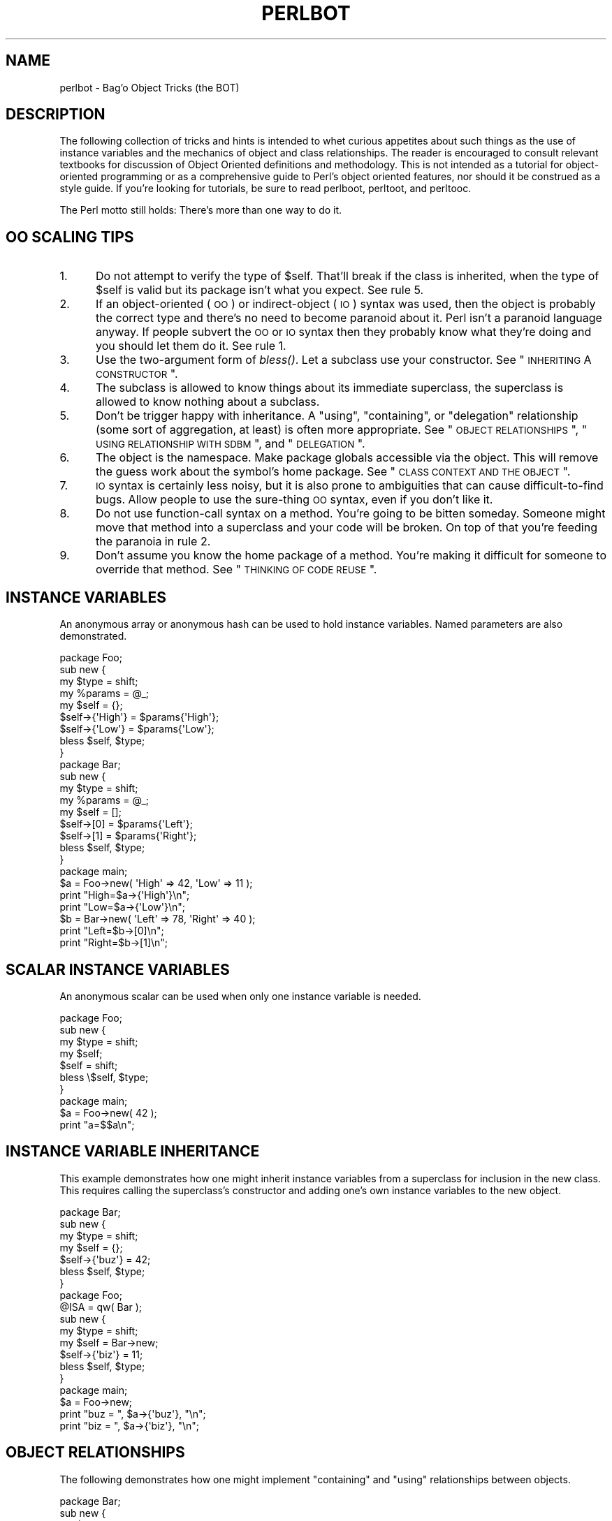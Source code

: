 .\" Automatically generated by Pod::Man 2.23 (Pod::Simple 3.14)
.\"
.\" Standard preamble:
.\" ========================================================================
.de Sp \" Vertical space (when we can't use .PP)
.if t .sp .5v
.if n .sp
..
.de Vb \" Begin verbatim text
.ft CW
.nf
.ne \\$1
..
.de Ve \" End verbatim text
.ft R
.fi
..
.\" Set up some character translations and predefined strings.  \*(-- will
.\" give an unbreakable dash, \*(PI will give pi, \*(L" will give a left
.\" double quote, and \*(R" will give a right double quote.  \*(C+ will
.\" give a nicer C++.  Capital omega is used to do unbreakable dashes and
.\" therefore won't be available.  \*(C` and \*(C' expand to `' in nroff,
.\" nothing in troff, for use with C<>.
.tr \(*W-
.ds C+ C\v'-.1v'\h'-1p'\s-2+\h'-1p'+\s0\v'.1v'\h'-1p'
.ie n \{\
.    ds -- \(*W-
.    ds PI pi
.    if (\n(.H=4u)&(1m=24u) .ds -- \(*W\h'-12u'\(*W\h'-12u'-\" diablo 10 pitch
.    if (\n(.H=4u)&(1m=20u) .ds -- \(*W\h'-12u'\(*W\h'-8u'-\"  diablo 12 pitch
.    ds L" ""
.    ds R" ""
.    ds C` ""
.    ds C' ""
'br\}
.el\{\
.    ds -- \|\(em\|
.    ds PI \(*p
.    ds L" ``
.    ds R" ''
'br\}
.\"
.\" Escape single quotes in literal strings from groff's Unicode transform.
.ie \n(.g .ds Aq \(aq
.el       .ds Aq '
.\"
.\" If the F register is turned on, we'll generate index entries on stderr for
.\" titles (.TH), headers (.SH), subsections (.SS), items (.Ip), and index
.\" entries marked with X<> in POD.  Of course, you'll have to process the
.\" output yourself in some meaningful fashion.
.ie \nF \{\
.    de IX
.    tm Index:\\$1\t\\n%\t"\\$2"
..
.    nr % 0
.    rr F
.\}
.el \{\
.    de IX
..
.\}
.\"
.\" Accent mark definitions (@(#)ms.acc 1.5 88/02/08 SMI; from UCB 4.2).
.\" Fear.  Run.  Save yourself.  No user-serviceable parts.
.    \" fudge factors for nroff and troff
.if n \{\
.    ds #H 0
.    ds #V .8m
.    ds #F .3m
.    ds #[ \f1
.    ds #] \fP
.\}
.if t \{\
.    ds #H ((1u-(\\\\n(.fu%2u))*.13m)
.    ds #V .6m
.    ds #F 0
.    ds #[ \&
.    ds #] \&
.\}
.    \" simple accents for nroff and troff
.if n \{\
.    ds ' \&
.    ds ` \&
.    ds ^ \&
.    ds , \&
.    ds ~ ~
.    ds /
.\}
.if t \{\
.    ds ' \\k:\h'-(\\n(.wu*8/10-\*(#H)'\'\h"|\\n:u"
.    ds ` \\k:\h'-(\\n(.wu*8/10-\*(#H)'\`\h'|\\n:u'
.    ds ^ \\k:\h'-(\\n(.wu*10/11-\*(#H)'^\h'|\\n:u'
.    ds , \\k:\h'-(\\n(.wu*8/10)',\h'|\\n:u'
.    ds ~ \\k:\h'-(\\n(.wu-\*(#H-.1m)'~\h'|\\n:u'
.    ds / \\k:\h'-(\\n(.wu*8/10-\*(#H)'\z\(sl\h'|\\n:u'
.\}
.    \" troff and (daisy-wheel) nroff accents
.ds : \\k:\h'-(\\n(.wu*8/10-\*(#H+.1m+\*(#F)'\v'-\*(#V'\z.\h'.2m+\*(#F'.\h'|\\n:u'\v'\*(#V'
.ds 8 \h'\*(#H'\(*b\h'-\*(#H'
.ds o \\k:\h'-(\\n(.wu+\w'\(de'u-\*(#H)/2u'\v'-.3n'\*(#[\z\(de\v'.3n'\h'|\\n:u'\*(#]
.ds d- \h'\*(#H'\(pd\h'-\w'~'u'\v'-.25m'\f2\(hy\fP\v'.25m'\h'-\*(#H'
.ds D- D\\k:\h'-\w'D'u'\v'-.11m'\z\(hy\v'.11m'\h'|\\n:u'
.ds th \*(#[\v'.3m'\s+1I\s-1\v'-.3m'\h'-(\w'I'u*2/3)'\s-1o\s+1\*(#]
.ds Th \*(#[\s+2I\s-2\h'-\w'I'u*3/5'\v'-.3m'o\v'.3m'\*(#]
.ds ae a\h'-(\w'a'u*4/10)'e
.ds Ae A\h'-(\w'A'u*4/10)'E
.    \" corrections for vroff
.if v .ds ~ \\k:\h'-(\\n(.wu*9/10-\*(#H)'\s-2\u~\d\s+2\h'|\\n:u'
.if v .ds ^ \\k:\h'-(\\n(.wu*10/11-\*(#H)'\v'-.4m'^\v'.4m'\h'|\\n:u'
.    \" for low resolution devices (crt and lpr)
.if \n(.H>23 .if \n(.V>19 \
\{\
.    ds : e
.    ds 8 ss
.    ds o a
.    ds d- d\h'-1'\(ga
.    ds D- D\h'-1'\(hy
.    ds th \o'bp'
.    ds Th \o'LP'
.    ds ae ae
.    ds Ae AE
.\}
.rm #[ #] #H #V #F C
.\" ========================================================================
.\"
.IX Title "PERLBOT 1"
.TH PERLBOT 1 "2010-11-21" "perl v5.12.3" "Perl Programmers Reference Guide"
.\" For nroff, turn off justification.  Always turn off hyphenation; it makes
.\" way too many mistakes in technical documents.
.if n .ad l
.nh
.SH "NAME"
perlbot \- Bag'o Object Tricks (the BOT)
.SH "DESCRIPTION"
.IX Header "DESCRIPTION"
The following collection of tricks and hints is intended to whet curious
appetites about such things as the use of instance variables and the
mechanics of object and class relationships.  The reader is encouraged to
consult relevant textbooks for discussion of Object Oriented definitions and
methodology.  This is not intended as a tutorial for object-oriented
programming or as a comprehensive guide to Perl's object oriented features,
nor should it be construed as a style guide.  If you're looking for tutorials,
be sure to read perlboot, perltoot, and perltooc.
.PP
The Perl motto still holds:  There's more than one way to do it.
.SH "OO SCALING TIPS"
.IX Header "OO SCALING TIPS"
.IP "1." 5
Do not attempt to verify the type of \f(CW$self\fR.  That'll break if the class is
inherited, when the type of \f(CW$self\fR is valid but its package isn't what you
expect.  See rule 5.
.IP "2." 5
If an object-oriented (\s-1OO\s0) or indirect-object (\s-1IO\s0) syntax was used, then the
object is probably the correct type and there's no need to become paranoid
about it.  Perl isn't a paranoid language anyway.  If people subvert the \s-1OO\s0
or \s-1IO\s0 syntax then they probably know what they're doing and you should let
them do it.  See rule 1.
.IP "3." 5
Use the two-argument form of \fIbless()\fR.  Let a subclass use your constructor.
See \*(L"\s-1INHERITING\s0 A \s-1CONSTRUCTOR\s0\*(R".
.IP "4." 5
The subclass is allowed to know things about its immediate superclass, the
superclass is allowed to know nothing about a subclass.
.IP "5." 5
Don't be trigger happy with inheritance.  A \*(L"using\*(R", \*(L"containing\*(R", or
\&\*(L"delegation\*(R" relationship (some sort of aggregation, at least) is often more
appropriate.  See \*(L"\s-1OBJECT\s0 \s-1RELATIONSHIPS\s0\*(R", \*(L"\s-1USING\s0 \s-1RELATIONSHIP\s0 \s-1WITH\s0 \s-1SDBM\s0\*(R",
and \*(L"\s-1DELEGATION\s0\*(R".
.IP "6." 5
The object is the namespace.  Make package globals accessible via the
object.  This will remove the guess work about the symbol's home package.
See \*(L"\s-1CLASS\s0 \s-1CONTEXT\s0 \s-1AND\s0 \s-1THE\s0 \s-1OBJECT\s0\*(R".
.IP "7." 5
\&\s-1IO\s0 syntax is certainly less noisy, but it is also prone to ambiguities that
can cause difficult-to-find bugs.  Allow people to use the sure-thing \s-1OO\s0
syntax, even if you don't like it.
.IP "8." 5
Do not use function-call syntax on a method.  You're going to be bitten
someday.  Someone might move that method into a superclass and your code
will be broken.  On top of that you're feeding the paranoia in rule 2.
.IP "9." 5
Don't assume you know the home package of a method.  You're making it
difficult for someone to override that method.  See \*(L"\s-1THINKING\s0 \s-1OF\s0 \s-1CODE\s0 \s-1REUSE\s0\*(R".
.SH "INSTANCE VARIABLES"
.IX Header "INSTANCE VARIABLES"
An anonymous array or anonymous hash can be used to hold instance
variables.  Named parameters are also demonstrated.
.PP
.Vb 1
\&        package Foo;
\&
\&        sub new {
\&                my $type = shift;
\&                my %params = @_;
\&                my $self = {};
\&                $self\->{\*(AqHigh\*(Aq} = $params{\*(AqHigh\*(Aq};
\&                $self\->{\*(AqLow\*(Aq}  = $params{\*(AqLow\*(Aq};
\&                bless $self, $type;
\&        }
\&
\&
\&        package Bar;
\&
\&        sub new {
\&                my $type = shift;
\&                my %params = @_;
\&                my $self = [];
\&                $self\->[0] = $params{\*(AqLeft\*(Aq};
\&                $self\->[1] = $params{\*(AqRight\*(Aq};
\&                bless $self, $type;
\&        }
\&
\&        package main;
\&
\&        $a = Foo\->new( \*(AqHigh\*(Aq => 42, \*(AqLow\*(Aq => 11 );
\&        print "High=$a\->{\*(AqHigh\*(Aq}\en";
\&        print "Low=$a\->{\*(AqLow\*(Aq}\en";
\&
\&        $b = Bar\->new( \*(AqLeft\*(Aq => 78, \*(AqRight\*(Aq => 40 );
\&        print "Left=$b\->[0]\en";
\&        print "Right=$b\->[1]\en";
.Ve
.SH "SCALAR INSTANCE VARIABLES"
.IX Header "SCALAR INSTANCE VARIABLES"
An anonymous scalar can be used when only one instance variable is needed.
.PP
.Vb 1
\&        package Foo;
\&
\&        sub new {
\&                my $type = shift;
\&                my $self;
\&                $self = shift;
\&                bless \e$self, $type;
\&        }
\&
\&        package main;
\&
\&        $a = Foo\->new( 42 );
\&        print "a=$$a\en";
.Ve
.SH "INSTANCE VARIABLE INHERITANCE"
.IX Header "INSTANCE VARIABLE INHERITANCE"
This example demonstrates how one might inherit instance variables from a
superclass for inclusion in the new class.  This requires calling the
superclass's constructor and adding one's own instance variables to the new
object.
.PP
.Vb 1
\&        package Bar;
\&
\&        sub new {
\&                my $type = shift;
\&                my $self = {};
\&                $self\->{\*(Aqbuz\*(Aq} = 42;
\&                bless $self, $type;
\&        }
\&
\&        package Foo;
\&        @ISA = qw( Bar );
\&
\&        sub new {
\&                my $type = shift;
\&                my $self = Bar\->new;
\&                $self\->{\*(Aqbiz\*(Aq} = 11;
\&                bless $self, $type;
\&        }
\&
\&        package main;
\&
\&        $a = Foo\->new;
\&        print "buz = ", $a\->{\*(Aqbuz\*(Aq}, "\en";
\&        print "biz = ", $a\->{\*(Aqbiz\*(Aq}, "\en";
.Ve
.SH "OBJECT RELATIONSHIPS"
.IX Header "OBJECT RELATIONSHIPS"
The following demonstrates how one might implement \*(L"containing\*(R" and \*(L"using\*(R"
relationships between objects.
.PP
.Vb 1
\&        package Bar;
\&
\&        sub new {
\&                my $type = shift;
\&                my $self = {};
\&                $self\->{\*(Aqbuz\*(Aq} = 42;
\&                bless $self, $type;
\&        }
\&
\&        package Foo;
\&
\&        sub new {
\&                my $type = shift;
\&                my $self = {};
\&                $self\->{\*(AqBar\*(Aq} = Bar\->new;
\&                $self\->{\*(Aqbiz\*(Aq} = 11;
\&                bless $self, $type;
\&        }
\&
\&        package main;
\&
\&        $a = Foo\->new;
\&        print "buz = ", $a\->{\*(AqBar\*(Aq}\->{\*(Aqbuz\*(Aq}, "\en";
\&        print "biz = ", $a\->{\*(Aqbiz\*(Aq}, "\en";
.Ve
.SH "OVERRIDING SUPERCLASS METHODS"
.IX Header "OVERRIDING SUPERCLASS METHODS"
The following example demonstrates how to override a superclass method and
then call the overridden method.  The \fB\s-1SUPER\s0\fR pseudo-class allows the
programmer to call an overridden superclass method without actually knowing
where that method is defined.
.PP
.Vb 2
\&        package Buz;
\&        sub goo { print "here\*(Aqs the goo\en" }
\&
\&        package Bar; @ISA = qw( Buz );
\&        sub google { print "google here\en" }
\&
\&        package Baz;
\&        sub mumble { print "mumbling\en" }
\&
\&        package Foo;
\&        @ISA = qw( Bar Baz );
\&
\&        sub new {
\&                my $type = shift;
\&                bless [], $type;
\&        }
\&        sub grr { print "grumble\en" }
\&        sub goo {
\&                my $self = shift;
\&                $self\->SUPER::goo();
\&        }
\&        sub mumble {
\&                my $self = shift;
\&                $self\->SUPER::mumble();
\&        }
\&        sub google {
\&                my $self = shift;
\&                $self\->SUPER::google();
\&        }
\&
\&        package main;
\&
\&        $foo = Foo\->new;
\&        $foo\->mumble;
\&        $foo\->grr;
\&        $foo\->goo;
\&        $foo\->google;
.Ve
.PP
Note that \f(CW\*(C`SUPER\*(C'\fR refers to the superclasses of the current package
(\f(CW\*(C`Foo\*(C'\fR), not to the superclasses of \f(CW$self\fR.
.SH "USING RELATIONSHIP WITH SDBM"
.IX Header "USING RELATIONSHIP WITH SDBM"
This example demonstrates an interface for the \s-1SDBM\s0 class.  This creates a
\&\*(L"using\*(R" relationship between the \s-1SDBM\s0 class and the new class Mydbm.
.PP
.Vb 1
\&        package Mydbm;
\&
\&        require SDBM_File;
\&        require Tie::Hash;
\&        @ISA = qw( Tie::Hash );
\&
\&        sub TIEHASH {
\&            my $type = shift;
\&            my $ref  = SDBM_File\->new(@_);
\&            bless {\*(Aqdbm\*(Aq => $ref}, $type;
\&        }
\&        sub FETCH {
\&            my $self = shift;
\&            my $ref  = $self\->{\*(Aqdbm\*(Aq};
\&            $ref\->FETCH(@_);
\&        }
\&        sub STORE {
\&            my $self = shift;
\&            if (defined $_[0]){
\&                my $ref = $self\->{\*(Aqdbm\*(Aq};
\&                $ref\->STORE(@_);
\&            } else {
\&                die "Cannot STORE an undefined key in Mydbm\en";
\&            }
\&        }
\&
\&        package main;
\&        use Fcntl qw( O_RDWR O_CREAT );
\&
\&        tie %foo, "Mydbm", "Sdbm", O_RDWR|O_CREAT, 0640;
\&        $foo{\*(Aqbar\*(Aq} = 123;
\&        print "foo\-bar = $foo{\*(Aqbar\*(Aq}\en";
\&
\&        tie %bar, "Mydbm", "Sdbm2", O_RDWR|O_CREAT, 0640;
\&        $bar{\*(AqCathy\*(Aq} = 456;
\&        print "bar\-Cathy = $bar{\*(AqCathy\*(Aq}\en";
.Ve
.SH "THINKING OF CODE REUSE"
.IX Header "THINKING OF CODE REUSE"
One strength of Object-Oriented languages is the ease with which old code
can use new code.  The following examples will demonstrate first how one can
hinder code reuse and then how one can promote code reuse.
.PP
This first example illustrates a class which uses a fully-qualified method
call to access the \*(L"private\*(R" method \s-1\fIBAZ\s0()\fR.  The second example will show
that it is impossible to override the \s-1\fIBAZ\s0()\fR method.
.PP
.Vb 1
\&        package FOO;
\&
\&        sub new {
\&                my $type = shift;
\&                bless {}, $type;
\&        }
\&        sub bar {
\&                my $self = shift;
\&                $self\->FOO::private::BAZ;
\&        }
\&
\&        package FOO::private;
\&
\&        sub BAZ {
\&                print "in BAZ\en";
\&        }
\&
\&        package main;
\&
\&        $a = FOO\->new;
\&        $a\->bar;
.Ve
.PP
Now we try to override the \s-1\fIBAZ\s0()\fR method.  We would like \fIFOO::bar()\fR to call
\&\s-1\fIGOOP::BAZ\s0()\fR, but this cannot happen because \fIFOO::bar()\fR explicitly calls
\&\fIFOO::private::BAZ()\fR.
.PP
.Vb 1
\&        package FOO;
\&
\&        sub new {
\&                my $type = shift;
\&                bless {}, $type;
\&        }
\&        sub bar {
\&                my $self = shift;
\&                $self\->FOO::private::BAZ;
\&        }
\&
\&        package FOO::private;
\&
\&        sub BAZ {
\&                print "in BAZ\en";
\&        }
\&
\&        package GOOP;
\&        @ISA = qw( FOO );
\&        sub new {
\&                my $type = shift;
\&                bless {}, $type;
\&        }
\&
\&        sub BAZ {
\&                print "in GOOP::BAZ\en";
\&        }
\&
\&        package main;
\&
\&        $a = GOOP\->new;
\&        $a\->bar;
.Ve
.PP
To create reusable code we must modify class \s-1FOO\s0, flattening class
FOO::private.  The next example shows a reusable class \s-1FOO\s0 which allows the
method \s-1\fIGOOP::BAZ\s0()\fR to be used in place of \s-1\fIFOO::BAZ\s0()\fR.
.PP
.Vb 1
\&        package FOO;
\&
\&        sub new {
\&                my $type = shift;
\&                bless {}, $type;
\&        }
\&        sub bar {
\&                my $self = shift;
\&                $self\->BAZ;
\&        }
\&
\&        sub BAZ {
\&                print "in BAZ\en";
\&        }
\&
\&        package GOOP;
\&        @ISA = qw( FOO );
\&
\&        sub new {
\&                my $type = shift;
\&                bless {}, $type;
\&        }
\&        sub BAZ {
\&                print "in GOOP::BAZ\en";
\&        }
\&
\&        package main;
\&
\&        $a = GOOP\->new;
\&        $a\->bar;
.Ve
.SH "CLASS CONTEXT AND THE OBJECT"
.IX Header "CLASS CONTEXT AND THE OBJECT"
Use the object to solve package and class context problems.  Everything a
method needs should be available via the object or should be passed as a
parameter to the method.
.PP
A class will sometimes have static or global data to be used by the
methods.  A subclass may want to override that data and replace it with new
data.  When this happens the superclass may not know how to find the new
copy of the data.
.PP
This problem can be solved by using the object to define the context of the
method.  Let the method look in the object for a reference to the data.  The
alternative is to force the method to go hunting for the data (\*(L"Is it in my
class, or in a subclass?  Which subclass?\*(R"), and this can be inconvenient
and will lead to hackery.  It is better just to let the object tell the
method where that data is located.
.PP
.Vb 1
\&        package Bar;
\&
\&        %fizzle = ( \*(AqPassword\*(Aq => \*(AqXYZZY\*(Aq );
\&
\&        sub new {
\&                my $type = shift;
\&                my $self = {};
\&                $self\->{\*(Aqfizzle\*(Aq} = \e%fizzle;
\&                bless $self, $type;
\&        }
\&
\&        sub enter {
\&                my $self = shift;
\&
\&                # Don\*(Aqt try to guess if we should use %Bar::fizzle
\&                # or %Foo::fizzle.  The object already knows which
\&                # we should use, so just ask it.
\&                #
\&                my $fizzle = $self\->{\*(Aqfizzle\*(Aq};
\&
\&                print "The word is ", $fizzle\->{\*(AqPassword\*(Aq}, "\en";
\&        }
\&
\&        package Foo;
\&        @ISA = qw( Bar );
\&
\&        %fizzle = ( \*(AqPassword\*(Aq => \*(AqRumple\*(Aq );
\&
\&        sub new {
\&                my $type = shift;
\&                my $self = Bar\->new;
\&                $self\->{\*(Aqfizzle\*(Aq} = \e%fizzle;
\&                bless $self, $type;
\&        }
\&
\&        package main;
\&
\&        $a = Bar\->new;
\&        $b = Foo\->new;
\&        $a\->enter;
\&        $b\->enter;
.Ve
.SH "INHERITING A CONSTRUCTOR"
.IX Header "INHERITING A CONSTRUCTOR"
An inheritable constructor should use the second form of \fIbless()\fR which allows
blessing directly into a specified class.  Notice in this example that the
object will be a \s-1BAR\s0 not a \s-1FOO\s0, even though the constructor is in class \s-1FOO\s0.
.PP
.Vb 1
\&        package FOO;
\&
\&        sub new {
\&                my $type = shift;
\&                my $self = {};
\&                bless $self, $type;
\&        }
\&
\&        sub baz {
\&                print "in FOO::baz()\en";
\&        }
\&
\&        package BAR;
\&        @ISA = qw(FOO);
\&
\&        sub baz {
\&                print "in BAR::baz()\en";
\&        }
\&
\&        package main;
\&
\&        $a = BAR\->new;
\&        $a\->baz;
.Ve
.SH "DELEGATION"
.IX Header "DELEGATION"
Some classes, such as SDBM_File, cannot be effectively subclassed because
they create foreign objects.  Such a class can be extended with some sort of
aggregation technique such as the \*(L"using\*(R" relationship mentioned earlier or
by delegation.
.PP
The following example demonstrates delegation using an \s-1\fIAUTOLOAD\s0()\fR function to
perform message-forwarding.  This will allow the Mydbm object to behave
exactly like an SDBM_File object.  The Mydbm class could now extend the
behavior by adding custom \s-1\fIFETCH\s0()\fR and \s-1\fISTORE\s0()\fR methods, if this is desired.
.PP
.Vb 1
\&        package Mydbm;
\&
\&        require SDBM_File;
\&        require Tie::Hash;
\&        @ISA = qw(Tie::Hash);
\&
\&        sub TIEHASH {
\&                my $type = shift;
\&                my $ref = SDBM_File\->new(@_);
\&                bless {\*(Aqdelegate\*(Aq => $ref};
\&        }
\&
\&        sub AUTOLOAD {
\&                my $self = shift;
\&
\&                # The Perl interpreter places the name of the
\&                # message in a variable called $AUTOLOAD.
\&
\&                # DESTROY messages should never be propagated.
\&                return if $AUTOLOAD =~ /::DESTROY$/;
\&
\&                # Remove the package name.
\&                $AUTOLOAD =~ s/^Mydbm:://;
\&
\&                # Pass the message to the delegate.
\&                $self\->{\*(Aqdelegate\*(Aq}\->$AUTOLOAD(@_);
\&        }
\&
\&        package main;
\&        use Fcntl qw( O_RDWR O_CREAT );
\&
\&        tie %foo, "Mydbm", "adbm", O_RDWR|O_CREAT, 0640;
\&        $foo{\*(Aqbar\*(Aq} = 123;
\&        print "foo\-bar = $foo{\*(Aqbar\*(Aq}\en";
.Ve
.SH "SEE ALSO"
.IX Header "SEE ALSO"
perlboot, perltoot, perltooc.
